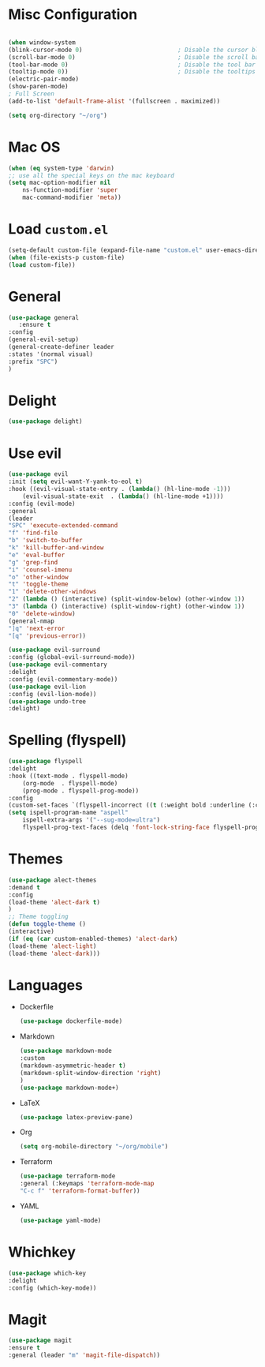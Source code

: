 * Misc Configuration
    #+BEGIN_SRC emacs-lisp

    (when window-system
    (blink-cursor-mode 0)                           ; Disable the cursor blinking
    (scroll-bar-mode 0)                             ; Disable the scroll bar
    (tool-bar-mode 0)                               ; Disable the tool bar
    (tooltip-mode 0))                               ; Disable the tooltips
    (electric-pair-mode)
    (show-paren-mode)
    ; Full Screen
    (add-to-list 'default-frame-alist '(fullscreen . maximized))

    (setq org-directory "~/org")
    #+END_SRC
* Mac OS
    #+BEGIN_SRC emacs-lisp
    (when (eq system-type 'darwin)
	;; use all the special keys on the mac keyboard
	(setq mac-option-modifier nil
		ns-function-modifier 'super
		mac-command-modifier 'meta))
    #+END_SRC

* Load =custom.el=
    #+BEGIN_SRC emacs-lisp
    (setq-default custom-file (expand-file-name "custom.el" user-emacs-directory))
    (when (file-exists-p custom-file)
    (load custom-file))
    #+END_SRC
* General
    #+BEGIN_SRC emacs-lisp
    (use-package general
       :ensure t
    :config
    (general-evil-setup)
    (general-create-definer leader
    :states '(normal visual)
    :prefix "SPC")
    )
    #+END_SRC
* Delight
    #+BEGIN_SRC emacs-lisp
    (use-package delight)
    #+END_SRC
* Use evil
    #+BEGIN_SRC emacs-lisp
    (use-package evil
    :init (setq evil-want-Y-yank-to-eol t)
    :hook ((evil-visual-state-entry . (lambda() (hl-line-mode -1)))
	    (evil-visual-state-exit  . (lambda() (hl-line-mode +1))))
    :config (evil-mode)
    :general
    (leader
	"SPC" 'execute-extended-command
	"f" 'find-file
	"b" 'switch-to-buffer
	"k" 'kill-buffer-and-window
	"e" 'eval-buffer
	"g" 'grep-find
	"i" 'counsel-imenu
	"o" 'other-window
	"t" 'toggle-theme
	"1" 'delete-other-windows
	"2" (lambda () (interactive) (split-window-below) (other-window 1))
	"3" (lambda () (interactive) (split-window-right) (other-window 1))
	"0" 'delete-window)
    (general-nmap
	"]q" 'next-error
	"[q" 'previous-error))

    (use-package evil-surround
    :config (global-evil-surround-mode))
    (use-package evil-commentary
    :delight
    :config (evil-commentary-mode))
    (use-package evil-lion
    :config (evil-lion-mode))
    (use-package undo-tree
    :delight)

    #+END_SRC

* Spelling (flyspell)
    #+BEGIN_SRC emacs-lisp
    (use-package flyspell
    :delight
    :hook ((text-mode . flyspell-mode)
	    (org-mode  . flyspell-mode)
	    (prog-mode . flyspell-prog-mode))
    :config
    (custom-set-faces `(flyspell-incorrect ((t (:weight bold :underline (:color ,"#BF616A" :style wave))))))
    (setq ispell-program-name "aspell"
	    ispell-extra-args '("--sug-mode=ultra")
	    flyspell-prog-text-faces (delq 'font-lock-string-face flyspell-prog-text-faces)))
    #+END_SRC
* Themes
    #+BEGIN_SRC emacs-lisp
    (use-package alect-themes
    :demand t
    :config
    (load-theme 'alect-dark t)
    )
    ;; Theme toggling
    (defun toggle-theme ()
    (interactive)
    (if (eq (car custom-enabled-themes) 'alect-dark)
	(load-theme 'alect-light)
	(load-theme 'alect-dark)))

    #+END_SRC

* Languages
  * Dockerfile
    #+BEGIN_SRC emacs-lisp
    (use-package dockerfile-mode)
    #+END_SRC
  * Markdown
    #+BEGIN_SRC emacs-lisp
    (use-package markdown-mode
    :custom
    (markdown-asymmetric-header t)
    (markdown-split-window-direction 'right)
    )
    (use-package markdown-mode+)
    #+END_SRC
  * LaTeX
    #+BEGIN_SRC emacs-lisp
    (use-package latex-preview-pane)
    #+END_SRC
  * Org
    #+BEGIN_SRC emacs-lisp
    (setq org-mobile-directory "~/org/mobile")
    #+END_SRC
  * Terraform
    #+BEGIN_SRC emacs-lisp
    (use-package terraform-mode
    :general (:keymaps 'terraform-mode-map
	"C-c f" 'terraform-format-buffer))
    #+END_SRC
  * YAML
    #+BEGIN_SRC emacs-lisp
    (use-package yaml-mode)
    #+END_SRC

* Whichkey
    #+BEGIN_SRC emacs-lisp
    (use-package which-key
    :delight
    :config (which-key-mode))
  #+END_SRC
* Magit
    #+BEGIN_SRC emacs-lisp
    (use-package magit
    :ensure t
    :general (leader "m" 'magit-file-dispatch))
    #+END_SRC
    
